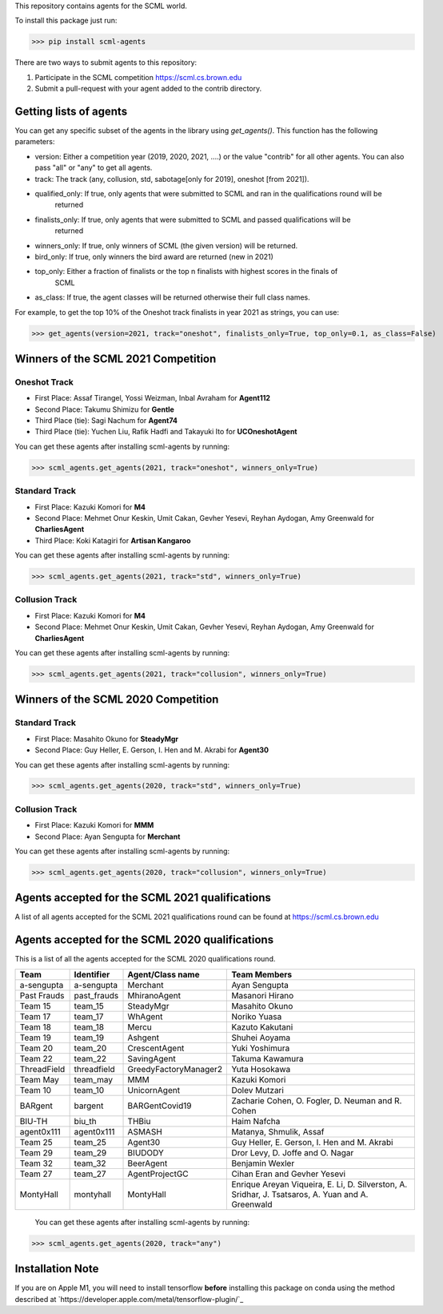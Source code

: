 This repository contains agents for the SCML world.

To install this package just run:

>>> pip install scml-agents

There are two ways to submit agents to this repository:

1. Participate in the SCML competition `https://scml.cs.brown.edu <https://scml.cs.brown.edu>`_
2. Submit a pull-request with your agent added to the contrib directory.


Getting lists of agents
=======================

You can get any specific subset of the agents in the library using `get_agents()`. This function
has the following parameters:

* version: Either a competition year (2019, 2020, 2021, ....) or the value "contrib" for all other agents. You can also pass "all" or "any" to get all agents.
* track: The track (any, collusion, std, sabotage[only for 2019], oneshot [from 2021]).
* qualified_only: If true, only agents that were submitted to SCML and ran in the qualifications round will be
                  returned
* finalists_only: If true, only agents that were submitted to SCML and passed qualifications will be
                  returned
* winners_only: If true, only winners of SCML (the given version) will be returned.
* bird_only: If true, only winners the bird award are returned (new in 2021)
* top_only: Either a fraction of finalists or the top n finalists with highest scores in the finals of
            SCML
* as_class: If true, the agent classes will be returned otherwise their full class names.


For example, to get the top 10% of the Oneshot track finalists in year 2021 as strings, you can use:

>>> get_agents(version=2021, track="oneshot", finalists_only=True, top_only=0.1, as_class=False)

Winners of the SCML 2021 Competition
====================================

Oneshot Track
-------------
* First Place: Assaf Tirangel, Yossi Weizman, Inbal Avraham for **Agent112**
* Second Place: Takumu Shimizu for **Gentle**
* Third Place (tie): Sagi Nachum for **Agent74**
* Third Place (tie): Yuchen Liu, Rafik Hadfi and Takayuki Ito for **UCOneshotAgent**

You can get these agents after installing scml-agents by running:

>>> scml_agents.get_agents(2021, track="oneshot", winners_only=True)

Standard Track
--------------
* First Place: Kazuki Komori for **M4**
* Second Place: Mehmet Onur Keskin, Umit Cakan, Gevher Yesevi, Reyhan Aydogan, Amy Greenwald for **CharliesAgent**
* Third Place: Koki Katagiri for **Artisan Kangaroo**

You can get these agents after installing scml-agents by running:

>>> scml_agents.get_agents(2021, track="std", winners_only=True)

Collusion Track
---------------
* First Place: Kazuki Komori for **M4**
* Second Place: Mehmet Onur Keskin, Umit Cakan, Gevher Yesevi, Reyhan Aydogan, Amy Greenwald for **CharliesAgent**

You can get these agents after installing scml-agents by running:

>>> scml_agents.get_agents(2021, track="collusion", winners_only=True)

Winners of the SCML 2020 Competition
====================================

Standard Track
--------------
* First Place: Masahito Okuno for **SteadyMgr**
* Second Place: Guy Heller, E. Gerson, I. Hen and M. Akrabi for **Agent30**

You can get these agents after installing scml-agents by running:

>>> scml_agents.get_agents(2020, track="std", winners_only=True)

Collusion Track
---------------
* First Place: Kazuki Komori for **MMM**
* Second Place: Ayan Sengupta for **Merchant**

You can get these agents after installing scml-agents by running:

>>> scml_agents.get_agents(2020, track="collusion", winners_only=True)


Agents accepted for the SCML 2021 qualifications
================================================

A list of all agents accepted for the SCML 2021 qualifications round can be found at `https://scml.cs.brown.edu <https://scml.cs.brown.edu>`_

Agents accepted for the SCML 2020 qualifications
================================================

This is a list of all the agents accepted for the SCML 2020 qualifications round.

============= ============= =======================  ====================================================================================================
  Team          Identifier    Agent/Class name         Team Members
============= ============= =======================  ====================================================================================================
  a-sengupta    a-sengupta    Merchant                 Ayan Sengupta
------------- ------------- -----------------------  ----------------------------------------------------------------------------------------------------
  Past Frauds   past_frauds   MhiranoAgent             Masanori Hirano
------------- ------------- -----------------------  ----------------------------------------------------------------------------------------------------
  Team 15       team_15       SteadyMgr                Masahito Okuno
------------- ------------- -----------------------  ----------------------------------------------------------------------------------------------------
  Team 17       team_17       WhAgent                  Noriko Yuasa
------------- ------------- -----------------------  ----------------------------------------------------------------------------------------------------
  Team 18       team_18       Mercu                    Kazuto Kakutani
------------- ------------- -----------------------  ----------------------------------------------------------------------------------------------------
  Team 19       team_19       Ashgent                  Shuhei Aoyama
------------- ------------- -----------------------  ----------------------------------------------------------------------------------------------------
  Team 20       team_20       CrescentAgent            Yuki Yoshimura
------------- ------------- -----------------------  ----------------------------------------------------------------------------------------------------
  Team 22       team_22       SavingAgent              Takuma Kawamura
------------- ------------- -----------------------  ----------------------------------------------------------------------------------------------------
  ThreadField   threadfield   GreedyFactoryManager2    Yuta Hosokawa
------------- ------------- -----------------------  ----------------------------------------------------------------------------------------------------
  Team May      team_may      MMM                      Kazuki Komori
------------- ------------- -----------------------  ----------------------------------------------------------------------------------------------------
  Team 10       team_10       UnicornAgent             Dolev Mutzari
------------- ------------- -----------------------  ----------------------------------------------------------------------------------------------------
  BARgent       bargent       BARGentCovid19           Zacharie Cohen, O. Fogler, D. Neuman and R. Cohen
------------- ------------- -----------------------  ----------------------------------------------------------------------------------------------------
  BIU-TH        biu_th        THBiu                    Haim Nafcha
------------- ------------- -----------------------  ----------------------------------------------------------------------------------------------------
  agent0x111    agent0x111    ASMASH                   Matanya, Shmulik, Assaf
------------- ------------- -----------------------  ----------------------------------------------------------------------------------------------------
  Team 25       team_25       Agent30                  Guy Heller, E. Gerson, I. Hen and M. Akrabi
------------- ------------- -----------------------  ----------------------------------------------------------------------------------------------------
 Team 29       team_29       BIUDODY                  Dror Levy, D. Joffe and O. Nagar
------------- ------------- -----------------------  ----------------------------------------------------------------------------------------------------
 Team 32       team_32       BeerAgent                Benjamin Wexler
------------- ------------- -----------------------  ----------------------------------------------------------------------------------------------------
 Team 27       team_27       AgentProjectGC           Cihan Eran and Gevher Yesevi
------------- ------------- -----------------------  ----------------------------------------------------------------------------------------------------
  MontyHall     montyhall     MontyHall                Enrique Areyan Viqueira, E. Li, D. Silverston, A. Sridhar, J. Tsatsaros, A. Yuan and A. Greenwald
============= ============= =======================  ====================================================================================================

 You can get these agents after installing scml-agents by running:

>>> scml_agents.get_agents(2020, track="any")


Installation Note
=================

If you are on Apple M1, you will need to install tensorflow **before** installing this package on conda using the method described at `https://developer.apple.com/metal/tensorflow-plugin/`_
